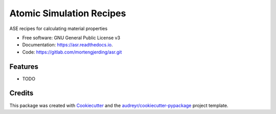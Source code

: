 =========================
Atomic Simulation Recipes
=========================


.. image:: https://img.shields.io/pypi/v/asr.svg
        :target: https://pypi.python.org/pypi/asr

.. image:: https://img.shields.io/travis/mortengjerding/asr.svg
        :target: https://travis-ci.org/mortengjerding/asr

.. image:: https://readthedocs.org/projects/asr/badge/?version=latest
        :target: https://asr.readthedocs.io/en/latest/?badge=latest
        :alt: Documentation Status


.. image:: https://pyup.io/repos/gitlab/mortengjerding/asr/shield.svg
     :target: https://pyup.io/repos/gitlab/mortengjerding/asr/
     :alt: Updates



ASE recipes for calculating material properties


* Free software: GNU General Public License v3
* Documentation: https://asr.readthedocs.io.
* Code: https://gitlab.com/mortengjerding/asr.git

Features
--------

* TODO

Credits
-------

This package was created with Cookiecutter_ and the `audreyr/cookiecutter-pypackage`_ project template.

.. _Cookiecutter: https://gitlab.com/audreyr/cookiecutter
.. _`audreyr/cookiecutter-pypackage`: https://gitlab.com/audreyr/cookiecutter-pypackage
